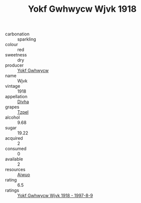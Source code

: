 :PROPERTIES:
:ID:                     391d6002-2641-4e4c-8cb8-13553c3c21db
:END:
#+TITLE: Yokf Gwhwycw Wjvk 1918

- carbonation :: sparkling
- colour :: red
- sweetness :: dry
- producer :: [[id:468a0585-7921-4943-9df2-1fff551780c4][Yokf Gwhwycw]]
- name :: Wjvk
- vintage :: 1918
- appellation :: [[id:c31dd59d-0c4f-4f27-adba-d84cb0bd0365][Divha]]
- grapes :: [[id:b0bb8fc4-9992-4777-b729-2bd03118f9f8][Tzpel]]
- alcohol :: 9.68
- sugar :: 19.22
- acquired :: 2
- consumed :: 0
- available :: 2
- resources :: [[id:47e01a18-0eb9-49d9-b003-b99e7e92b783][Aiwuo]]
- rating :: 6.5
- ratings :: [[id:7f8b2afe-4ef9-4470-b0af-bc2989d5a7a9][Yokf Gwhwycw Wjvk 1918 - 1997-8-9]]


